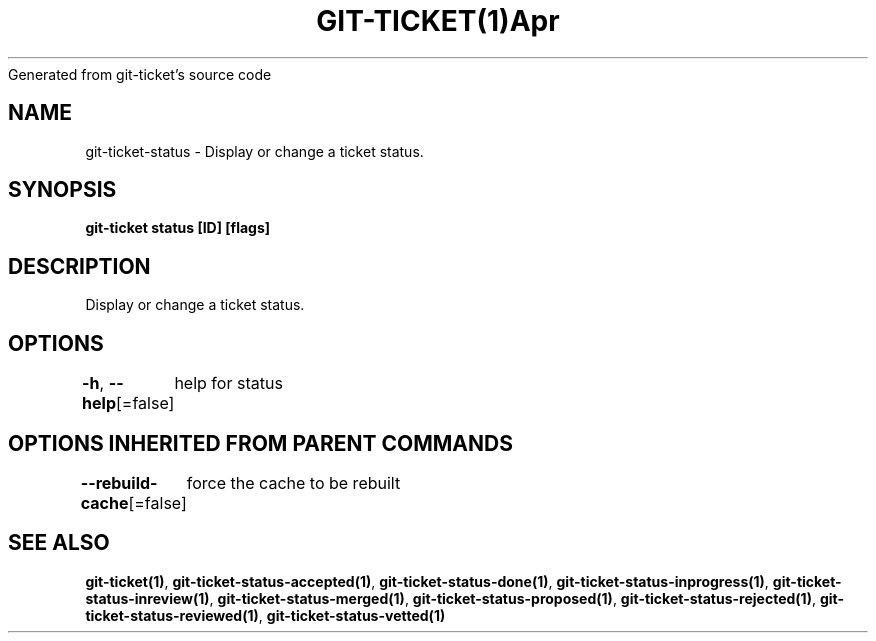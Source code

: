 .nh
.TH GIT\-TICKET(1)Apr 2019
Generated from git\-ticket's source code

.SH NAME
.PP
git\-ticket\-status \- Display or change a ticket status.


.SH SYNOPSIS
.PP
\fBgit\-ticket status [ID] [flags]\fP


.SH DESCRIPTION
.PP
Display or change a ticket status.


.SH OPTIONS
.PP
\fB\-h\fP, \fB\-\-help\fP[=false]
	help for status


.SH OPTIONS INHERITED FROM PARENT COMMANDS
.PP
\fB\-\-rebuild\-cache\fP[=false]
	force the cache to be rebuilt


.SH SEE ALSO
.PP
\fBgit\-ticket(1)\fP, \fBgit\-ticket\-status\-accepted(1)\fP, \fBgit\-ticket\-status\-done(1)\fP, \fBgit\-ticket\-status\-inprogress(1)\fP, \fBgit\-ticket\-status\-inreview(1)\fP, \fBgit\-ticket\-status\-merged(1)\fP, \fBgit\-ticket\-status\-proposed(1)\fP, \fBgit\-ticket\-status\-rejected(1)\fP, \fBgit\-ticket\-status\-reviewed(1)\fP, \fBgit\-ticket\-status\-vetted(1)\fP
